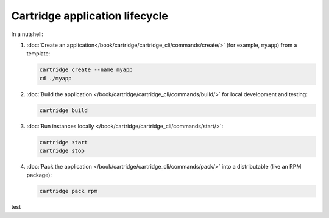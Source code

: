 Cartridge application lifecycle
===============================

In a nutshell:

1.  :doc:`Create an application</book/cartridge/cartridge_cli/commands/create/>`
    (for example, ``myapp``) from a template:

    ..  code-block:: bash

        cartridge create --name myapp
        cd ./myapp

2.  :doc:`Build the application </book/cartridge/cartridge_cli/commands/build/>`
    for local development and testing:

    ..  code-block:: bash

        cartridge build

3.  :doc:`Run instances locally </book/cartridge/cartridge_cli/commands/start/>`:

    ..  code-block:: bash

        cartridge start
        cartridge stop

4.  :doc:`Pack the application </book/cartridge/cartridge_cli/commands/pack/>`
    into a distributable (like an RPM package):

    ..  code-block:: bash

        cartridge pack rpm

test
